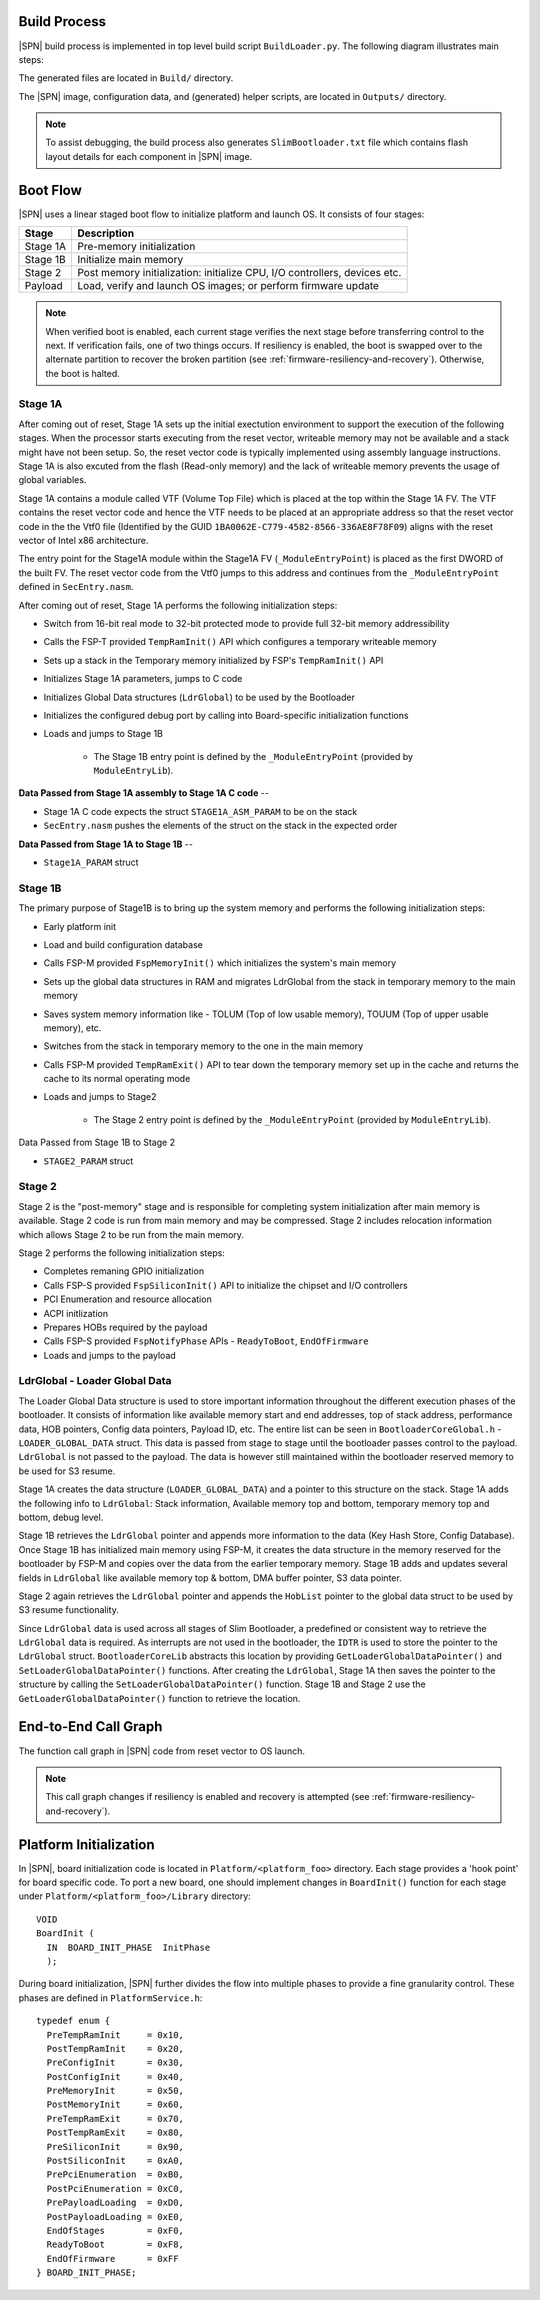 .. _build-process:

Build Process
--------------

|SPN| build process is implemented in top level build script ``BuildLoader.py``. The following diagram illustrates main steps:

.. graphviz:: /images/build_steps.dot

The generated files are located in ``Build/`` directory.

The |SPN| image, configuration data, and (generated) helper scripts, are located in ``Outputs/`` directory.

.. Note:: To assist debugging, the build process also generates ``SlimBootloader.txt`` file which contains flash layout details for each component in |SPN| image.


.. _boot-flow:

Boot Flow
-------------

|SPN| uses a linear staged boot flow to initialize platform and launch OS. It consists of four stages:

========= ================
Stage      Description
========= ================
Stage 1A   Pre-memory initialization
Stage 1B   Initialize main memory
Stage 2    Post memory initialization: initialize CPU, I/O controllers, devices etc.
Payload    Load, verify and launch OS images; or perform firmware update
========= ================

.. graphviz:: /images/boot_flow.dot

.. Note:: When verified boot is enabled, each current stage verifies the next stage before transferring control to the next.
  If verification fails, one of two things occurs. If resiliency is enabled, the boot is swapped over to the alternate partition
  to recover the broken partition (see :ref:`firmware-resiliency-and-recovery`). Otherwise, the boot is halted.

Stage 1A
~~~~~~~~

After coming out of reset, Stage 1A sets up the initial exectution environment to support the
execution of the following stages. When the processor starts executing from the reset vector,
writeable memory may not be available and a stack might have not been setup. So, the reset vector
code is typically implemented using assembly language instructions. Stage 1A is also excuted from
the flash (Read-only memory) and the lack of writeable memory prevents the usage of global variables.

Stage 1A contains a module called VTF (Volume Top File) which is placed at the top within the Stage 1A FV.
The VTF contains the reset vector code and hence the VTF needs to be placed at an appropriate
address so that the reset vector code in the the Vtf0 file (Identified by the GUID ``1BA0062E-C779-4582-8566-336AE8F78F09``)
aligns with the reset vector of Intel x86 architecture.

The entry point for the Stage1A module within the Stage1A FV (``_ModuleEntryPoint``) is placed as
the first DWORD of the built FV. The reset vector code from the Vtf0 jumps to this address and continues
from the ``_ModuleEntryPoint`` defined in ``SecEntry.nasm``.

After coming out of reset, Stage 1A performs the following initialization steps:

* Switch from 16-bit real mode to 32-bit protected mode to provide full 32-bit memory addressibility
* Calls the FSP-T provided ``TempRamInit()`` API which configures a temporary writeable memory
* Sets up a stack in the Temporary memory initialized by FSP's ``TempRamInit()`` API
* Initializes Stage 1A parameters, jumps to C code
* Initializes Global Data structures (``LdrGlobal``) to be used by the Bootloader
* Initializes the configured debug port by calling into Board-specific initialization functions
* Loads and jumps to Stage 1B

   * The Stage 1B entry point is defined by the ``_ModuleEntryPoint`` (provided by ``ModuleEntryLib``).

**Data Passed from Stage 1A assembly to Stage 1A C code** --

* Stage 1A C code expects the struct ``STAGE1A_ASM_PARAM`` to be on the stack
* ``SecEntry.nasm`` pushes the elements of the struct on the stack in the expected order

**Data Passed from Stage 1A to Stage 1B** --

* ``Stage1A_PARAM`` struct

Stage 1B
~~~~~~~~

The primary purpose of Stage1B is to bring up the system memory and performs the following
initialization steps:

* Early platform init
* Load and build configuration database
* Calls FSP-M provided ``FspMemoryInit()`` which initializes the system's main memory
* Sets up the global data structures in RAM and migrates LdrGlobal from the stack in temporary memory to the main memory
* Saves system memory information like - TOLUM (Top of low usable memory), TOUUM (Top of upper usable memory), etc.
* Switches from the stack in temporary memory to the one in the main memory
* Calls FSP-M provided ``TempRamExit()`` API to tear down the temporary memory set up in the
  cache and returns the cache to its normal operating mode
* Loads and jumps to Stage2

   * The Stage 2 entry point is defined by the ``_ModuleEntryPoint`` (provided by ``ModuleEntryLib``).

Data Passed from Stage 1B to Stage 2

* ``STAGE2_PARAM`` struct

Stage 2
~~~~~~~

Stage 2 is the "post-memory" stage and is responsible for completing system initialization after
main memory is available. Stage 2 code is run from main memory and may be compressed. Stage 2 includes
relocation information which allows Stage 2 to be run from the main memory.

Stage 2 performs the following initialization steps:

* Completes remaning GPIO initialization
* Calls FSP-S provided ``FspSiliconInit()`` API to initialize the chipset and I/O controllers
* PCI Enumeration and resource allocation
* ACPI initlization
* Prepares HOBs required by the payload
* Calls FSP-S provided ``FspNotifyPhase`` APIs - ``ReadyToBoot``, ``EndOfFirmware``
* Loads and jumps to the payload


LdrGlobal - Loader Global Data
~~~~~~~~~~~~~~~~~~~~~~~~~~~~~~

The Loader Global Data structure is used to store important information throughout the different
execution phases of the bootloader. It consists of information like available memory start and
end addresses, top of stack address, performance data, HOB pointers, Config data pointers,
Payload ID, etc. The entire list can be seen in ``BootloaderCoreGlobal.h`` - ``LOADER_GLOBAL_DATA``
struct. This data is passed from stage to stage until the bootloader passes control to the
payload. ``LdrGlobal`` is not passed to the payload. The data is however still maintained within
the bootloader reserved memory to be used for S3 resume.

Stage 1A creates the data structure (``LOADER_GLOBAL_DATA``) and a pointer to this structure on
the stack. Stage 1A adds the following info to ``LdrGlobal``: Stack information, Available memory
top and bottom, temporary memory top and bottom, debug level.

Stage 1B retrieves the ``LdrGlobal`` pointer and appends more information to the data
(Key Hash Store, Config Database). Once Stage 1B has initialized main memory using FSP-M,
it creates the data structure in the memory reserved for the bootloader by FSP-M and copies
over the data from the earlier temporary memory. Stage 1B adds and updates several fields
in ``LdrGlobal`` like available memory top & bottom, DMA buffer pointer, S3 data pointer.

Stage 2 again retrieves the ``LdrGlobal`` pointer and appends the ``HobList`` pointer to the global
data struct to be used by S3 resume functionality.

Since ``LdrGlobal`` data is used across all stages of Slim Bootloader, a predefined or consistent
way to retrieve the ``LdrGlobal`` data is required. As interrupts are not used in the bootloader,
the ``IDTR`` is used to store the pointer to the ``LdrGlobal`` struct. ``BootloaderCoreLib`` abstracts this
location by providing ``GetLoaderGlobalDataPointer()`` and ``SetLoaderGlobalDataPointer()`` functions.
After creating the ``LdrGlobal``, Stage 1A then saves the pointer to the structure by calling the
``SetLoaderGlobalDataPointer()`` function. Stage 1B and Stage 2 use the ``GetLoaderGlobalDataPointer()``
function to retrieve the location.

.. _call-graph:

End-to-End Call Graph
-----------------------

The function call graph in |SPN| code from reset vector to OS launch.

.. image:: /images/call_graph.png
   :width: 600
   :alt: |SPN| Calling Graph
   :align: center

.. Note:: This call graph changes if resiliency is enabled and recovery is attempted (see :ref:`firmware-resiliency-and-recovery`).



Platform Initialization
-------------------------

In |SPN|, board initialization code is located in ``Platform/<platform_foo>`` directory. Each stage provides a 'hook point' for board specific code. To port a new board, one should implement changes in ``BoardInit()`` function for each stage under ``Platform/<platform_foo>/Library`` directory::

    VOID
    BoardInit (
      IN  BOARD_INIT_PHASE  InitPhase
      );


During board initialization, |SPN| further divides the flow into multiple phases to provide a fine granularity control. These phases are defined in ``PlatformService.h``::

    typedef enum {
      PreTempRamInit     = 0x10,
      PostTempRamInit    = 0x20,
      PreConfigInit      = 0x30,
      PostConfigInit     = 0x40,
      PreMemoryInit      = 0x50,
      PostMemoryInit     = 0x60,
      PreTempRamExit     = 0x70,
      PostTempRamExit    = 0x80,
      PreSiliconInit     = 0x90,
      PostSiliconInit    = 0xA0,
      PrePciEnumeration  = 0xB0,
      PostPciEnumeration = 0xC0,
      PrePayloadLoading  = 0xD0,
      PostPayloadLoading = 0xE0,
      EndOfStages        = 0xF0,
      ReadyToBoot        = 0xF8,
      EndOfFirmware      = 0xFF
    } BOARD_INIT_PHASE;
